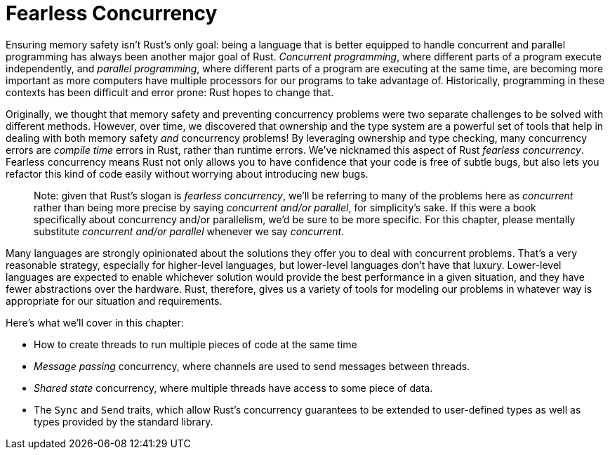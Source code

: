 [[fearless-concurrency]]
= Fearless Concurrency

Ensuring memory safety isn't Rust's only goal: being a language that is better equipped to handle concurrent and parallel programming has always been another major goal of Rust. _Concurrent programming_, where different parts of a program execute independently, and _parallel programming_, where different parts of a program are executing at the same time, are becoming more important as more computers have multiple processors for our programs to take advantage of. Historically, programming in these contexts has been difficult and error prone: Rust hopes to change that.

Originally, we thought that memory safety and preventing concurrency problems were two separate challenges to be solved with different methods. However, over time, we discovered that ownership and the type system are a powerful set of tools that help in dealing with both memory safety _and_ concurrency problems! By leveraging ownership and type checking, many concurrency errors are _compile time_ errors in Rust, rather than runtime errors. We've nicknamed this aspect of Rust _fearless concurrency_. Fearless concurrency means Rust not only allows you to have confidence that your code is free of subtle bugs, but also lets you refactor this kind of code easily without worrying about introducing new bugs.

________________________________________________________________________________________________________________________________________________________________________________________________________________________________________________________________________________________________________________________________________________________________________________________________________________________________________
Note: given that Rust's slogan is _fearless concurrency_, we'll be referring to many of the problems here as _concurrent_ rather than being more precise by saying _concurrent and/or parallel_, for simplicity's sake. If this were a book specifically about concurrency and/or parallelism, we'd be sure to be more specific. For this chapter, please mentally substitute _concurrent and/or parallel_ whenever we say _concurrent_.
________________________________________________________________________________________________________________________________________________________________________________________________________________________________________________________________________________________________________________________________________________________________________________________________________________________________________

Many languages are strongly opinionated about the solutions they offer you to deal with concurrent problems. That's a very reasonable strategy, especially for higher-level languages, but lower-level languages don't have that luxury. Lower-level languages are expected to enable whichever solution would provide the best performance in a given situation, and they have fewer abstractions over the hardware. Rust, therefore, gives us a variety of tools for modeling our problems in whatever way is appropriate for our situation and requirements.

Here's what we'll cover in this chapter:

* How to create threads to run multiple pieces of code at the same time
* _Message passing_ concurrency, where channels are used to send messages between threads.
* _Shared state_ concurrency, where multiple threads have access to some piece of data.
* The `Sync` and `Send` traits, which allow Rust's concurrency guarantees to be extended to user-defined types as well as types provided by the standard library.
